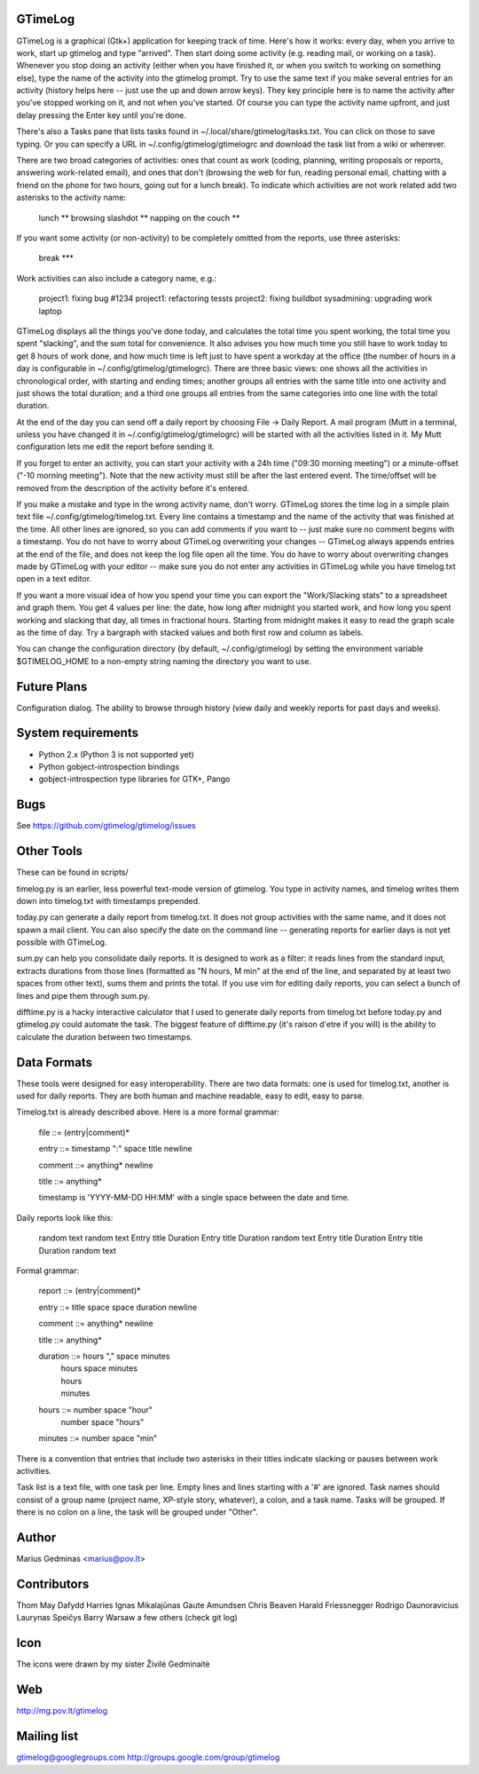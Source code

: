 GTimeLog
--------

GTimeLog is a graphical (Gtk+) application for keeping track of time.  Here's
how it works: every day, when you arrive to work, start up gtimelog and type
"arrived".  Then start doing some activity (e.g. reading mail, or working on
a task).  Whenever you stop doing an activity (either when you have finished
it, or when you switch to working on something else), type the name of the
activity into the gtimelog prompt.  Try to use the same text if you make
several entries for an activity (history helps here -- just use the up and down
arrow keys).  They key principle here is to name the activity after you've
stopped working on it, and not when you've started.  Of course you can type
the activity name upfront, and just delay pressing the Enter key until you're
done.

There's also a Tasks pane that lists tasks found in ~/.local/share/gtimelog/tasks.txt.
You can click on those to save typing.  Or you can specify a URL in
~/.config/gtimelog/gtimelogrc and download the task list from a wiki or wherever.

There are two broad categories of activities: ones that count as work
(coding, planning, writing proposals or reports, answering
work-related email), and ones that don't (browsing the web for fun,
reading personal email, chatting with a friend on the phone for two
hours, going out for a lunch break).  To indicate which activities are
not work related add two asterisks to the activity name:

  lunch **
  browsing slashdot **
  napping on the couch **

If you want some activity (or non-activity) to be completely omitted from the
reports, use three asterisks:

  break ***

Work activities can also include a category name, e.g.:

  project1: fixing bug #1234
  project1: refactoring tessts
  project2: fixing buildbot
  sysadmining: upgrading work laptop

GTimeLog displays all the things you've done today, and calculates the total
time you spent working, the total time you spent "slacking", and the sum total
for convenience. It also advises you how much time you still have to work today
to get 8 hours of work done, and how much time is left just to have spent a
workday at the office (the number of hours in a day is configurable in
~/.config/gtimelog/gtimelogrc). There are three basic views: one shows all the
activities in chronological order, with starting and ending times; another
groups all entries with the same title into one activity and just shows
the total duration; and a third one groups all entries from the same categories
into one line with the total duration.

At the end of the day you can send off a daily report by choosing File -> Daily
Report.  A mail program (Mutt in a terminal, unless you have changed it in
~/.config/gtimelog/gtimelogrc) will be started with all the activities listed in it.
My Mutt configuration lets me edit the report before sending it.

If you forget to enter an activity, you can start your activity with a 24h
time ("09:30 morning meeting") or a minute-offset ("-10 morning meeting").
Note that the new activity must still be after the last entered event.  The
time/offset will be removed from the description of the activity before it's
entered.

If you make a mistake and type in the wrong activity name, don't worry.
GTimeLog stores the time log in a simple plain text file
~/.config/gtimelog/timelog.txt.  Every line contains a timestamp and the name of the
activity that was finished at the time.  All other lines are ignored, so you
can add comments if you want to -- just make sure no comment begins with a
timestamp.  You do not have to worry about GTimeLog overwriting your changes
-- GTimeLog always appends entries at the end of the file, and does not keep
the log file open all the time.  You do have to worry about overwriting
changes made by GTimeLog with your editor -- make sure you do not enter any
activities in GTimeLog while you have timelog.txt open in a text editor.

If you want a more visual idea of how you spend your time you can export the
"Work/Slacking stats" to a spreadsheet and graph them. You get 4 values per
line: the date, how long after midnight you started work, and how long you
spent working and slacking that day, all times in fractional hours.  Starting
from midnight makes it easy to read the graph scale as the time of day.  Try
a bargraph with stacked values and both first row and column as labels.

You can change the configuration directory (by default, ~/.config/gtimelog) by
setting the environment variable $GTIMELOG_HOME to a non-empty string naming
the directory you want to use.


Future Plans
------------

Configuration dialog.  The ability to browse through history (view daily and
weekly reports for past days and weeks).


System requirements
-------------------

- Python 2.x (Python 3 is not supported yet)
- Python gobject-introspection bindings
- gobject-introspection type libraries for GTK+, Pango


Bugs
----

See https://github.com/gtimelog/gtimelog/issues


Other Tools
-----------

These can be found in scripts/

timelog.py is an earlier, less powerful text-mode version of gtimelog.  You
type in activity names, and timelog writes them down into timelog.txt with
timestamps prepended.

today.py can generate a daily report from timelog.txt.  It does not group
activities with the same name, and it does not spawn a mail client.
You can also specify the date on the command line -- generating reports for
earlier days is not yet possible with GTimeLog.

sum.py can help you consolidate daily reports.  It is designed to work as a
filter: it reads lines from the standard input, extracts durations from
those lines (formatted as "N hours, M min" at the end of the line, and
separated by at least two spaces from other text), sums them and prints the
total.  If you use vim for editing daily reports, you can select a bunch of
lines and pipe them through sum.py.

difftime.py is a hacky interactive calculator that I used to generate daily
reports from timelog.txt before today.py and gtimelog.py could automate the
task.  The biggest feature of difftime.py (it's raison d'etre if you will)
is the ability to calculate the duration between two timestamps.


Data Formats
------------

These tools were designed for easy interoperability.  There are two data
formats: one is used for timelog.txt, another is used for daily reports.
They are both human and machine readable, easy to edit, easy to parse.

Timelog.txt is already described above.  Here is a more formal grammar:

  file ::= (entry|comment)*

  entry ::= timestamp ":" space title newline

  comment ::= anything* newline

  title ::= anything*

  timestamp is 'YYYY-MM-DD HH:MM' with a single space between the date and
  time.

Daily reports look like this:

  random text
  random text
  Entry title                Duration
  Entry title                Duration
  random text
  Entry title                Duration
  Entry title                Duration
  random text

Formal grammar:

  report ::= (entry|comment)*

  entry ::= title space space duration newline

  comment ::= anything* newline

  title ::= anything*

  duration ::= hours "," space minutes
            |  hours space minutes
            |  hours
            |  minutes

  hours ::= number space "hour"
         |  number space "hours"

  minutes ::= number space "min"

There is a convention that entries that include two asterisks in their titles
indicate slacking or pauses between work activities.

Task list is a text file, with one task per line.  Empty lines and lines
starting with a '#' are ignored.  Task names should consist of a group name
(project name, XP-style story, whatever), a colon, and a task name.  Tasks will
be grouped.  If there is no colon on a line, the task will be grouped under
"Other".


Author
------

Marius Gedminas
<marius@pov.lt>


Contributors
------------

Thom May
Dafydd Harries
Ignas Mikalajūnas
Gaute Amundsen
Chris Beaven
Harald Friessnegger
Rodrigo Daunoravicius
Laurynas Speičys
Barry Warsaw
a few others (check git log)


Icon
----

The icons were drawn by my sister Živilė Gedminaitė


Web
---

http://mg.pov.lt/gtimelog


Mailing list
------------

gtimelog@googlegroups.com
http://groups.google.com/group/gtimelog

